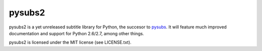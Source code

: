 pysubs2
=======

pysubs2 is a yet unreleased subtitle library for Python,
the succesor to `pysubs <https://pypi.python.org/pypi/pysubs>`_.
It will feature much improved documentation
and support for Python 2.6/2.7, among other things.

pysubs2 is licensed under the MIT license (see LICENSE.txt).
